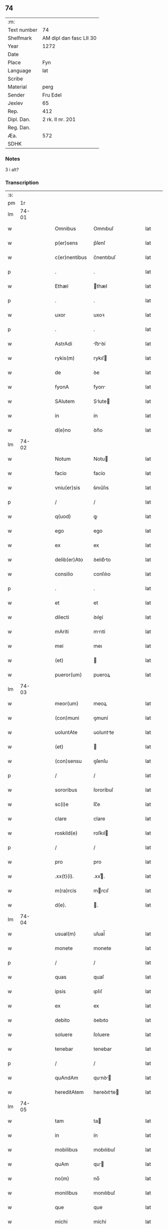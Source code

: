 ** 74
| :m:         |                         |
| Text number | 74                      |
| Shelfmark   | AM dipl dan fasc LII 30 |
| Year        | 1272                    |
| Date        |                         |
| Place       | Fyn                     |
| Language    | lat                     |
| Scribe      |                         |
| Material    | perg                    |
| Sender      | Fru Edel                |
| Jexlev      | 65                      |
| Rep.        | 412                     |
| Dipl. Dan.  | 2 rk. II nr. 201        |
| Reg. Dan.   |                         |
| Æa.         | 572                     |
| SDHK        |                         |

*** Notes
3 i alt?

*** Transcription
| :s: |       |   |   |   |   |                |             |   |   |   |   |     |   |   |    |       |
| pm  |    1r |   |   |   |   |                |             |   |   |   |   |     |   |   |    |       |
| lm  | 74-01 |   |   |   |   |                |             |   |   |   |   |     |   |   |    |       |
| w   |       |   |   |   |   | Omnibus        | Omnıbuſ     |   |   |   |   | lat |   |   |    | 74-01 |
| w   |       |   |   |   |   | p(er)sens      | p͛ſenſ       |   |   |   |   | lat |   |   |    | 74-01 |
| w   |       |   |   |   |   | c(er)nentibus  | c͛nentıbuſ   |   |   |   |   | lat |   |   |    | 74-01 |
| p   |       |   |   |   |   | .              | .           |   |   |   |   | lat |   |   |    | 74-01 |
| w   |       |   |   |   |   | Ethæl          | thæl       |   |   |   |   | lat |   |   |    | 74-01 |
| p   |       |   |   |   |   | .              | .           |   |   |   |   | lat |   |   |    | 74-01 |
| w   |       |   |   |   |   | uxor           | uxoꝛ        |   |   |   |   | lat |   |   |    | 74-01 |
| p   |       |   |   |   |   | .              | .           |   |   |   |   | lat |   |   |    | 74-01 |
| w   |       |   |   |   |   | AstrAdi        | ﬅrꝺí      |   |   |   |   | lat |   |   |    | 74-01 |
| w   |       |   |   |   |   | rykis(m)       | rykıſ      |   |   |   |   | lat |   |   |    | 74-01 |
| w   |       |   |   |   |   | de             | ꝺe          |   |   |   |   | lat |   |   |    | 74-01 |
| w   |       |   |   |   |   | fyonA          | fyon       |   |   |   |   | lat |   |   |    | 74-01 |
| w   |       |   |   |   |   | SAlutem        | Slute     |   |   |   |   | lat |   |   |    | 74-01 |
| w   |       |   |   |   |   | in             | ín          |   |   |   |   | lat |   |   |    | 74-01 |
| w   |       |   |   |   |   | d(e)no         | ꝺn̅o         |   |   |   |   | lat |   |   |    | 74-01 |
| lm  | 74-02 |   |   |   |   |                |             |   |   |   |   |     |   |   |    |       |
| w   |       |   |   |   |   | Notum          | Notu       |   |   |   |   | lat |   |   |    | 74-02 |
| w   |       |   |   |   |   | facio          | facío       |   |   |   |   | lat |   |   |    | 74-02 |
| w   |       |   |   |   |   | vniu(er)sis    | ỽnıu͛ſıs     |   |   |   |   | lat |   |   |    | 74-02 |
| p   |       |   |   |   |   | /              | /           |   |   |   |   | lat |   |   |    | 74-02 |
| w   |       |   |   |   |   | q(uod)         | ꝙ           |   |   |   |   | lat |   |   |    | 74-02 |
| w   |       |   |   |   |   | ego            | ego         |   |   |   |   | lat |   |   |    | 74-02 |
| w   |       |   |   |   |   | ex             | ex          |   |   |   |   | lat |   |   |    | 74-02 |
| w   |       |   |   |   |   | delib(er)Ato   | ꝺelıb͛to    |   |   |   |   | lat |   |   |    | 74-02 |
| w   |       |   |   |   |   | consilio       | conſılıo    |   |   |   |   | lat |   |   |    | 74-02 |
| p   |       |   |   |   |   | .              | .           |   |   |   |   | lat |   |   |    | 74-02 |
| w   |       |   |   |   |   | et             | et          |   |   |   |   | lat |   |   |    | 74-02 |
| w   |       |   |   |   |   | dilecti        | ꝺıleí      |   |   |   |   | lat |   |   |    | 74-02 |
| w   |       |   |   |   |   | mAriti         | mrıtí      |   |   |   |   | lat |   |   |    | 74-02 |
| w   |       |   |   |   |   | mei            | meı         |   |   |   |   | lat |   |   |    | 74-02 |
| w   |       |   |   |   |   | (et)           |            |   |   |   |   | lat |   |   |    | 74-02 |
| w   |       |   |   |   |   | pueror(um)     | pueroꝝ      |   |   |   |   | lat |   |   |    | 74-02 |
| lm  | 74-03 |   |   |   |   |                |             |   |   |   |   |     |   |   |    |       |
| w   |       |   |   |   |   | meor(um)       | meoꝝ        |   |   |   |   | lat |   |   |    | 74-03 |
| w   |       |   |   |   |   | (con)muni      | ꝯmuní       |   |   |   |   | lat |   |   |    | 74-03 |
| w   |       |   |   |   |   | uoluntAte      | uoluntte   |   |   |   |   | lat |   |   |    | 74-03 |
| w   |       |   |   |   |   | (et)           |            |   |   |   |   | lat |   |   |    | 74-03 |
| w   |       |   |   |   |   | (con)sensu     | ꝯſenſu      |   |   |   |   | lat |   |   |    | 74-03 |
| p   |       |   |   |   |   | /              | /           |   |   |   |   | lat |   |   |    | 74-03 |
| w   |       |   |   |   |   | sororibus      | ſororíbuſ   |   |   |   |   | lat |   |   |    | 74-03 |
| w   |       |   |   |   |   | sc(i)e         | ſc̅e         |   |   |   |   | lat |   |   |    | 74-03 |
| w   |       |   |   |   |   | clare          | clare       |   |   |   |   | lat |   |   |    | 74-03 |
| w   |       |   |   |   |   | roskild(e)     | roſkıl     |   |   |   |   | lat |   |   |    | 74-03 |
| p   |       |   |   |   |   | /              | /           |   |   |   |   | lat |   |   |    | 74-03 |
| w   |       |   |   |   |   | pro            | pro         |   |   |   |   | lat |   |   |    | 74-03 |
| w   |       |   |   |   |   | .xx(t)(i).     | .xxͭ.       |   |   |   |   | lat |   |   |    | 74-03 |
| w   |       |   |   |   |   | m(ra)rcis      | mrcıſ      |   |   |   |   | lat |   |   |    | 74-03 |
| w   |       |   |   |   |   | d(e).          | .          |   |   |   |   | lat |   |   |    | 74-03 |
| lm  | 74-04 |   |   |   |   |                |             |   |   |   |   |     |   |   |    |       |
| w   |       |   |   |   |   | usual(m)       | uſual̅       |   |   |   |   | lat |   |   |    | 74-04 |
| w   |       |   |   |   |   | monete         | monete      |   |   |   |   | lat |   |   |    | 74-04 |
| p   |       |   |   |   |   | /              | /           |   |   |   |   | lat |   |   |    | 74-04 |
| w   |       |   |   |   |   | quas           | quaſ        |   |   |   |   | lat |   |   |    | 74-04 |
| w   |       |   |   |   |   | ipsis          | ıpſıſ       |   |   |   |   | lat |   |   |    | 74-04 |
| w   |       |   |   |   |   | ex             | ex          |   |   |   |   | lat |   |   |    | 74-04 |
| w   |       |   |   |   |   | debito         | ꝺebıto      |   |   |   |   | lat |   |   |    | 74-04 |
| w   |       |   |   |   |   | soluere        | ſoluere     |   |   |   |   | lat |   |   |    | 74-04 |
| w   |       |   |   |   |   | tenebar        | tenebar     |   |   |   |   | lat |   |   |    | 74-04 |
| p   |       |   |   |   |   | /              | /           |   |   |   |   | lat |   |   |    | 74-04 |
| w   |       |   |   |   |   | quAndAm        | qunꝺ     |   |   |   |   | lat |   |   |    | 74-04 |
| w   |       |   |   |   |   | hereditAtem    | hereꝺıtte |   |   |   |   | lat |   |   |    | 74-04 |
| lm  | 74-05 |   |   |   |   |                |             |   |   |   |   |     |   |   |    |       |
| w   |       |   |   |   |   | tam            | ta         |   |   |   |   | lat |   |   |    | 74-05 |
| w   |       |   |   |   |   | in             | ín          |   |   |   |   | lat |   |   |    | 74-05 |
| w   |       |   |   |   |   | mobilibus      | mobılıbuſ   |   |   |   |   | lat |   |   |    | 74-05 |
| w   |       |   |   |   |   | quAm           | qu        |   |   |   |   | lat |   |   |    | 74-05 |
| w   |       |   |   |   |   | no(m)          | no̅          |   |   |   |   | lat |   |   |    | 74-05 |
| w   |       |   |   |   |   | monilibus      | monılıbuſ   |   |   |   |   | lat |   |   |    | 74-05 |
| w   |       |   |   |   |   | que            | que         |   |   |   |   | lat |   |   |    | 74-05 |
| w   |       |   |   |   |   | michi          | míchí       |   |   |   |   | lat |   |   |    | 74-05 |
| w   |       |   |   |   |   | in             | í          |   |   |   |   | lat |   |   |    | 74-05 |
| w   |       |   |   |   |   | lAlandiA       | llanꝺı    |   |   |   |   | lat |   |   |    | 74-05 |
| w   |       |   |   |   |   | jure           | ȷure        |   |   |   |   | lat |   |   |    | 74-05 |
| w   |       |   |   |   |   | Actinebat      | ínebat    |   |   |   |   | lat |   |   |    | 74-05 |
| lm  | 74-06 |   |   |   |   |                |             |   |   |   |   |     |   |   |    |       |
| w   |       |   |   |   |   | post           | poﬅ         |   |   |   |   | lat |   |   |    | 74-06 |
| w   |       |   |   |   |   | mortem         | moꝛte      |   |   |   |   | lat |   |   |    | 74-06 |
| w   |       |   |   |   |   | cui(us)dam     | cuıꝰꝺa     |   |   |   |   | lat |   |   |    | 74-06 |
| w   |       |   |   |   |   | ⸌petri⸍        | ⸌petrı⸍     |   |   |   |   | lat |   |   |    | 74-06 |
| w   |       |   |   |   |   | d(i)c(t)i      | ꝺc̅ı         |   |   |   |   | lat |   |   |    | 74-06 |
| w   |       |   |   |   |   | Wnyrthing      | Wnyrthíng   |   |   |   |   | lat |   |   |    | 74-06 |
| p   |       |   |   |   |   | /              | /           |   |   |   |   | lat |   |   |    | 74-06 |
| w   |       |   |   |   |   | tenore         | tenoꝛe      |   |   |   |   | lat |   |   |    | 74-06 |
| w   |       |   |   |   |   | p(er)se(e)n    | p͛ſe̅        |   |   |   |   | lat |   |   |    | 74-06 |
| w   |       |   |   |   |   | scotho         | ſcotho      |   |   |   |   | lat |   |   |    | 74-06 |
| w   |       |   |   |   |   | (et)           |            |   |   |   |   | lat |   |   |    | 74-06 |
| w   |       |   |   |   |   | assigno        | aſſıgno     |   |   |   |   | lat |   |   |    | 74-06 |
| p   |       |   |   |   |   | /              | /           |   |   |   |   | lat |   |   |    | 74-06 |
| w   |       |   |   |   |   | libere         | lıbere      |   |   |   |   | lat |   |   |    | 74-06 |
| lm  | 74-07 |   |   |   |   |                |             |   |   |   |   |     |   |   |    |       |
| w   |       |   |   |   |   | (et)           |            |   |   |   |   | lat |   |   |    | 74-07 |
| w   |       |   |   |   |   | integrAlit(er) | ıntegrlıt͛  |   |   |   |   | lat |   |   |    | 74-07 |
| w   |       |   |   |   |   | ac             | ac          |   |   |   |   | lat |   |   |    | 74-07 |
| w   |       |   |   |   |   | in             | ın          |   |   |   |   | lat |   |   | =  | 74-07 |
| w   |       |   |   |   |   | p(er)petuu(m)  | ꝑpetuu̅      |   |   |   |   | lat |   |   | == | 74-07 |
| w   |       |   |   |   |   | possidendAm    | poſſıꝺenꝺ |   |   |   |   | lat |   |   |    | 74-07 |
| p   |       |   |   |   |   | .              | .           |   |   |   |   | lat |   |   |    | 74-07 |
| w   |       |   |   |   |   | Jn             | Jn          |   |   |   |   | lat |   |   |    | 74-07 |
| w   |       |   |   |   |   | cuius          | cuíuſ       |   |   |   |   | lat |   |   |    | 74-07 |
| w   |       |   |   |   |   | rej            | reȷ         |   |   |   |   | lat |   |   |    | 74-07 |
| w   |       |   |   |   |   | testimoniu(m)  | teﬅımonıu̅   |   |   |   |   | lat |   |   |    | 74-07 |
| w   |       |   |   |   |   | sigillu(m)     | ſıgıllu̅     |   |   |   |   | lat |   |   |    | 74-07 |
| lm  | 74-08 |   |   |   |   |                |             |   |   |   |   |     |   |   |    |       |
| w   |       |   |   |   |   | meu(m)         | meu̅         |   |   |   |   | lat |   |   |    | 74-08 |
| w   |       |   |   |   |   | p(er)senti     | p͛ſentí      |   |   |   |   | lat |   |   |    | 74-08 |
| w   |       |   |   |   |   | sc(i)pto       | ſcpto      |   |   |   |   | lat |   |   |    | 74-08 |
| w   |       |   |   |   |   | duxi           | ꝺuxí        |   |   |   |   | lat |   |   |    | 74-08 |
| w   |       |   |   |   |   | Apponend(e)    | onen     |   |   |   |   | lat |   |   |    | 74-08 |
| p   |       |   |   |   |   | .              | .           |   |   |   |   | lat |   |   |    | 74-08 |
| w   |       |   |   |   |   | dAt(i)         | ꝺt̅         |   |   |   |   | lat |   |   |    | 74-08 |
| w   |       |   |   |   |   | fyonie         | fyoníe      |   |   |   |   | lat |   |   |    | 74-08 |
| w   |       |   |   |   |   | Anno           | nno        |   |   |   |   | lat |   |   |    | 74-08 |
| w   |       |   |   |   |   | d(omi)ni       | ꝺn̅ı         |   |   |   |   | lat |   |   |    | 74-08 |
| n   |       |   |   |   |   | .m(o).         | .ͦ.         |   |   |   |   | lat |   |   |    | 74-08 |
| n   |       |   |   |   |   | c(o)c(o).      | cͦcͦ.         |   |   |   |   | lat |   |   |    | 74-08 |
| w   |       |   |   |   |   | Lx(o)x.        | Lxͦx.        |   |   |   |   | lat |   |   |    | 74-08 |
| n   |       |   |   |   |   | j(o)j..        | ȷͦȷ..        |   |   |   |   | lat |   |   |    | 74-08 |
| p   |       |   |   |   |   | .              | .           |   |   |   |   | lat |   |   |    | 74-08 |
| :e: |       |   |   |   |   |                |             |   |   |   |   |     |   |   |    |       |
